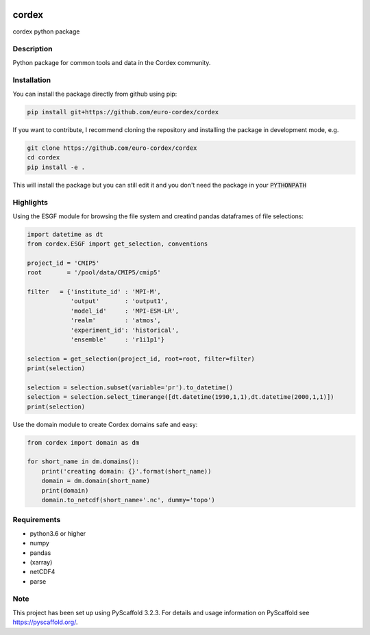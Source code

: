 .. image:: https://readthedocs.org/projects/cordex/badge/?version=latest
    :alt: Documentation Status
    :target: https://cordex.readthedocs.io/en/latest/?badge=latest
.. image:: https://travis-ci.org/euro-cordex/cordex.svg?branch=develop
    :target: https://travis-ci.org/euro-cordex/cordex
.. image:: https://coveralls.io/repos/github/euro-cordex/cordex/badge.svg?branch=develop
    :target: https://coveralls.io/github/euro-cordex/cordex?branch=develop

======
cordex
======


cordex python package


Description
===========

Python package for common tools and data in the Cordex community.

Installation
============

You can install the package directly from github using pip:


.. code-block:: console

    pip install git+https://github.com/euro-cordex/cordex
   
 
If you want to contribute, I recommend cloning the repository and installing the package in development mode, e.g.

    
.. code-block:: console

    git clone https://github.com/euro-cordex/cordex
    cd cordex
    pip install -e .

    
This will install the package but you can still edit it and you don't need the package in your :code:`PYTHONPATH`

Highlights
==========

Using the ESGF module for browsing the file system and creatind pandas dataframes of file selections:

.. code-block:: python

    import datetime as dt
    from cordex.ESGF import get_selection, conventions

    project_id = 'CMIP5'
    root       = '/pool/data/CMIP5/cmip5'

    filter   = {'institute_id' : 'MPI-M',
                'output'       : 'output1',
                'model_id'     : 'MPI-ESM-LR',
                'realm'        : 'atmos',
                'experiment_id': 'historical',
                'ensemble'     : 'r1i1p1'}

    selection = get_selection(project_id, root=root, filter=filter)
    print(selection)

    selection = selection.subset(variable='pr').to_datetime()
    selection = selection.select_timerange([dt.datetime(1990,1,1),dt.datetime(2000,1,1)])
    print(selection)
    
Use the domain module to create Cordex domains safe and easy:

.. code-block:: python

    from cordex import domain as dm

    for short_name in dm.domains():
        print('creating domain: {}'.format(short_name))
        domain = dm.domain(short_name)
        print(domain)
        domain.to_netcdf(short_name+'.nc', dummy='topo')


Requirements
============

* python3.6 or higher
* numpy
* pandas
* (xarray)
* netCDF4
* parse


Note
====

This project has been set up using PyScaffold 3.2.3. For details and usage
information on PyScaffold see https://pyscaffold.org/.
